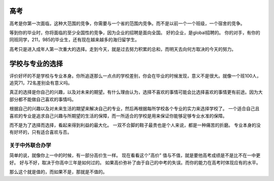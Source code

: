 高考
====

高考是你第一次面临，这种大范围的竞争，你需要与一个省的范围内竞争。而不是以前一个一个班级，一个宿舍的竞争。

等到你的毕业时，你将面临的至少全国性的竞争，因为企业的招聘是面向全国。 好的企业，是global招聘的。 你的对手，有你的同班同学，211，985的毕业生，还有现在越来越多的海归留学生。

高考只是进入成年人第一次重大的选择。走到今天，就是过去努力积累的总和，而明天去向何方取决的今天的努力。

学校与专业的选择
================

评价好坏的不是学校与专业本身。你所追逐那么一点点的学校差别，你会在毕业的时候发现，意义不是很大。就像一个班100人，追究71，72名差别会有意义吗。

真正的选择是你自己的兴趣，以及对未来的期望。有什么理由认为，选择不喜欢的事情可能会比选择喜欢的事情更有前途。因为大部分都不能做自己喜欢的事情吗。

根据自己的兴趣以及对未来生活的期望来解决自己的专业，然后再根据每所学校各个专业的实力来选择学校了。 一个适合自己且喜欢的专业是追求自己兴趣与所期望的生活的保障，而一所适合的学校是用来保证你能够足够专业水准的保障。

而不是为了选择而选择，看起来得到利益的最大化。 一双不合脚的鞋子最贵也是个人来说，都是一种痛苦的折磨。 专业本身的没有好坏的，只有适合喜欢与否。


关于中外联合办学
----------------

简单的说，就像你上一中的时候，有一部分高价生一样。 现在看看这个"高价" 值与不值，就是要他高考成绩是不是比不在一中更好。 好与不好，取决于你高中三年是如何过的。 如果高价弥补了由于自己的中考的失误。而你的能力在高考时体现应有的水平。

那么这个就是值的，而如果不是，那就是不值的。


